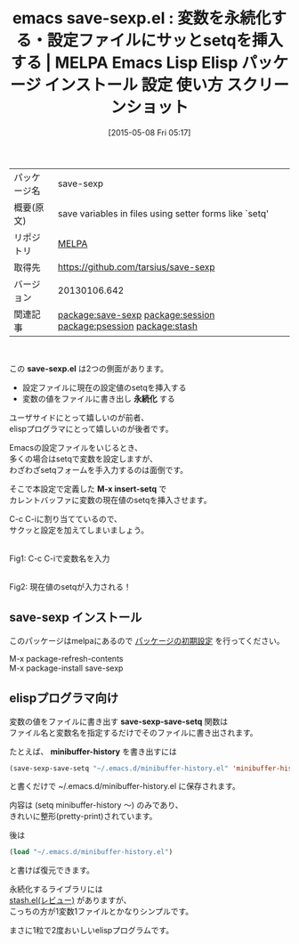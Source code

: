 #+BLOG: rubikitch
#+POSTID: 1627
#+DATE: [2015-05-08 Fri 05:17]
#+PERMALINK: save-sexp
#+OPTIONS: toc:nil num:nil todo:nil pri:nil tags:nil ^:nil \n:t -:nil
#+ISPAGE: nil
#+DESCRIPTION:
# (progn (erase-buffer)(find-file-hook--org2blog/wp-mode))
#+BLOG: rubikitch
#+CATEGORY: Emacs
#+EL_PKG_NAME: save-sexp
#+EL_TAGS: emacs, %p, %p.el, emacs lisp %p, elisp %p, emacs %f %p, emacs %p 使い方, emacs %p 設定, emacs パッケージ %p, emacs %p スクリーンショット,  relate:session, emacs データ永続化, elisp データ永続化, elisp データ保存, emacs minibuffer-history 永続化, emacs ミニバッファ 履歴 保存, emacs データ永続化, elisp データ永続化, elisp データ保存, relate:psession, relate:stash, setq, init.el setq 入力,
#+EL_TITLE: Emacs Lisp Elisp パッケージ インストール 設定 使い方 スクリーンショット
#+EL_TITLE0: 変数を永続化する・設定ファイルにサッとsetqを挿入する
#+EL_URL: 
#+begin: org2blog
#+DESCRIPTION: MELPAのEmacs Lispパッケージsave-sexpの紹介
#+MYTAGS: package:save-sexp, emacs 使い方, emacs コマンド, emacs, save-sexp, save-sexp.el, emacs lisp save-sexp, elisp save-sexp, emacs melpa save-sexp, emacs save-sexp 使い方, emacs save-sexp 設定, emacs パッケージ save-sexp, emacs save-sexp スクリーンショット,  relate:session, emacs データ永続化, elisp データ永続化, elisp データ保存, emacs minibuffer-history 永続化, emacs ミニバッファ 履歴 保存, emacs データ永続化, elisp データ永続化, elisp データ保存, relate:psession, relate:stash, setq, init.el setq 入力,
#+TAGS: package:save-sexp, emacs 使い方, emacs コマンド, emacs, save-sexp, save-sexp.el, emacs lisp save-sexp, elisp save-sexp, emacs melpa save-sexp, emacs save-sexp 使い方, emacs save-sexp 設定, emacs パッケージ save-sexp, emacs save-sexp スクリーンショット,  relate:session, emacs データ永続化, elisp データ永続化, elisp データ保存, emacs minibuffer-history 永続化, emacs ミニバッファ 履歴 保存, emacs データ永続化, elisp データ永続化, elisp データ保存, relate:psession, relate:stash, setq, init.el setq 入力,, Emacs, save-sexp.el, 永続化, M-x insert-setq, 永続化, M-x insert-setq, save-sexp-save-setq, minibuffer-history
#+TITLE: emacs save-sexp.el : 変数を永続化する・設定ファイルにサッとsetqを挿入する | MELPA Emacs Lisp Elisp パッケージ インストール 設定 使い方 スクリーンショット
#+BEGIN_HTML
<table>
<tr><td>パッケージ名</td><td>save-sexp</td></tr>
<tr><td>概要(原文)</td><td>save variables in files using setter forms like `setq'</td></tr>
<tr><td>リポジトリ</td><td><a href="http://melpa.org/">MELPA</a></td></tr>
<tr><td>取得先</td><td><a href="https://github.com/tarsius/save-sexp">https://github.com/tarsius/save-sexp</a></td></tr>
<tr><td>バージョン</td><td>20130106.642</td></tr>
<tr><td>関連記事</td><td><a href="http://rubikitch.com/tag/package:save-sexp/">package:save-sexp</a> <a href="http://rubikitch.com/tag/package:session/">package:session</a> <a href="http://rubikitch.com/tag/package:psession/">package:psession</a> <a href="http://rubikitch.com/tag/package:stash/">package:stash</a></td></tr>
</table>
<br />
#+END_HTML
この *save-sexp.el* は2つの側面があります。

- 設定ファイルに現在の設定値のsetqを挿入する
- 変数の値をファイルに書き出し *永続化* する

ユーザサイドにとって嬉しいのが前者、
elispプログラマにとって嬉しいのが後者です。

Emacsの設定ファイルをいじるとき、
多くの場合はsetqで変数を設定しますが、
わざわざsetqフォームを手入力するのは面倒です。

そこで本設定で定義した *M-x insert-setq* で
カレントバッファに変数の現在値のsetqを挿入させます。

C-c C-iに割り当てているので、
サクッと設定を加えてしまいましょう。

# (progn (forward-line 1)(shell-command "screenshot-time.rb org_template" t))
#+ATTR_HTML: :width 480
[[file:/r/sync/screenshots/20150508053331.png]]
Fig1: C-c C-iで変数名を入力

#+ATTR_HTML: :width 480
[[file:/r/sync/screenshots/20150508053334.png]]
Fig2: 現在値のsetqが入力される！
** save-sexp インストール
このパッケージはmelpaにあるので [[http://rubikitch.com/package-initialize][パッケージの初期設定]] を行ってください。

M-x package-refresh-contents
M-x package-install save-sexp


#+end:
** 概要                                                             :noexport:
この *save-sexp.el* は2つの側面があります。

- 設定ファイルに現在の設定値のsetqを挿入する
- 変数の値をファイルに書き出し *永続化* する

ユーザサイドにとって嬉しいのが前者、
elispプログラマにとって嬉しいのが後者です。

Emacsの設定ファイルをいじるとき、
多くの場合はsetqで変数を設定しますが、
わざわざsetqフォームを手入力するのは面倒です。

そこで本設定で定義した *M-x insert-setq* で
カレントバッファに変数の現在値のsetqを挿入させます。

C-c C-iに割り当てているので、
サクッと設定を加えてしまいましょう。

# (progn (forward-line 1)(shell-command "screenshot-time.rb org_template" t))
#+ATTR_HTML: :width 480
[[file:/r/sync/screenshots/20150508053331.png]]
Fig1: C-c C-iで変数名を入力

#+ATTR_HTML: :width 480
[[file:/r/sync/screenshots/20150508053334.png]]
Fig2: 現在値のsetqが入力される！
** elispプログラマ向け

変数の値をファイルに書き出す *save-sexp-save-setq* 関数は
ファイル名と変数名を指定するだけでそのファイルに書き出されます。

たとえば、 *minibuffer-history* を書き出すには
#+BEGIN_SRC emacs-lisp :results silent
(save-sexp-save-setq "~/.emacs.d/minibuffer-history.el" 'minibuffer-history)
#+END_SRC
と書くだけで ~/.emacs.d/minibuffer-history.el に保存されます。

内容は (setq minibuffer-history 〜) のみであり、
きれいに整形(pretty-print)されています。

後は
#+BEGIN_SRC emacs-lisp :results silent
(load "~/.emacs.d/minibuffer-history.el")
#+END_SRC
と書けば復元できます。

永続化するライブラリには
[[http://rubikitch.com/2015/02/06/stash/][stash.el(レビュー)]] がありますが、
こっちの方が1変数1ファイルとかなりシンプルです。

まさに1粒で2度おいしいelispプログラムです。


